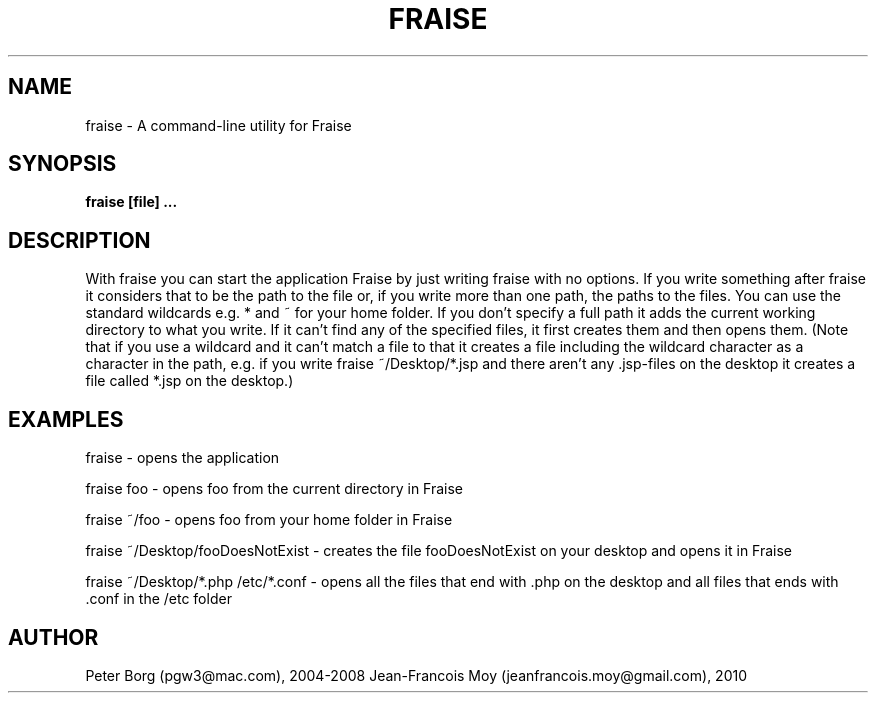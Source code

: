 .TH FRAISE 1 LOCAL

.SH NAME
fraise - A command-line utility for Fraise

.SH SYNOPSIS
.B fraise [file] ...

.SH DESCRIPTION

With fraise you can start the application Fraise by just writing fraise with no options. If you write something after fraise it considers that to be the path to the file or, if you write more than one path, the paths to the files. You can use the standard wildcards e.g. * and ~ for your home folder. If you don't specify a full path it adds the current working directory to what you write. If it can't find any of the specified files, it first creates them and then opens them. (Note that if you use a wildcard and it can't match a file to that it creates a file including the wildcard character as a character in the path, e.g. if you write fraise ~/Desktop/*.jsp and there aren't any .jsp-files on the desktop it creates a file called *.jsp on the desktop.)

.SH EXAMPLES

fraise - opens the application

fraise foo - opens foo from the current directory in Fraise

fraise ~/foo - opens foo from your home folder in Fraise

fraise ~/Desktop/fooDoesNotExist - creates the file fooDoesNotExist on your desktop and opens it in Fraise

fraise ~/Desktop/*.php /etc/*.conf - opens all the files that end with .php on the desktop and all files that ends with .conf in the /etc folder

.SH AUTHOR

Peter Borg (pgw3@mac.com), 2004-2008
Jean-Francois Moy (jeanfrancois.moy@gmail.com), 2010